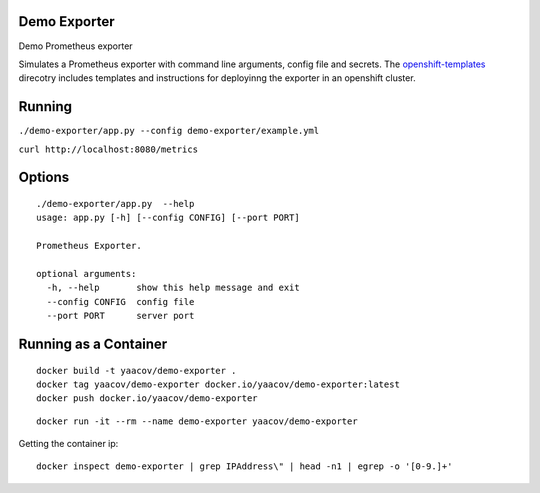 Demo Exporter
=============

Demo Prometheus exporter

Simulates a Prometheus exporter with command line arguments, config file and secrets.
The `openshift-templates <https://github.com/yaacov/demo-exporter/tree/master/openshift-templates>`_ direcotry includes templates and instructions
for deployinng the exporter in an openshift cluster. 

Running
=======
``./demo-exporter/app.py --config demo-exporter/example.yml``

``curl http://localhost:8080/metrics``

Options
=======

::

    ./demo-exporter/app.py  --help
    usage: app.py [-h] [--config CONFIG] [--port PORT]

    Prometheus Exporter.

    optional arguments:
      -h, --help       show this help message and exit
      --config CONFIG  config file
      --port PORT      server port


Running as a Container
======================

::

    docker build -t yaacov/demo-exporter .
    docker tag yaacov/demo-exporter docker.io/yaacov/demo-exporter:latest
    docker push docker.io/yaacov/demo-exporter

::

    docker run -it --rm --name demo-exporter yaacov/demo-exporter
    
Getting the container ip:

::

    docker inspect demo-exporter | grep IPAddress\" | head -n1 | egrep -o '[0-9.]+'
